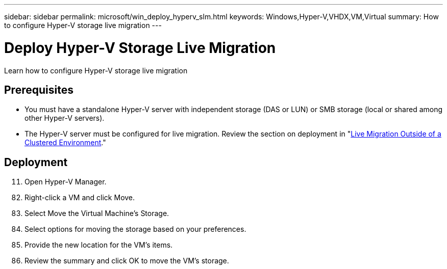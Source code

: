 ---
sidebar: sidebar
permalink: microsoft/win_deploy_hyperv_slm.html
keywords: Windows,Hyper-V,VHDX,VM,Virtual
summary: How to configure Hyper-V storage live migration
---

= Deploy Hyper-V Storage Live Migration

:hardbreaks:
:nofooter:
:icons: font
:linkattrs:
:imagesdir: ../media

[.lead]
Learn how to configure Hyper-V storage live migration

== Prerequisites

* You must have a standalone Hyper-V server with independent storage (DAS or LUN) or SMB storage (local or shared among other Hyper-V servers).
* The Hyper-V server must be configured for live migration. Review the section on deployment in "link:\l[Live Migration Outside of a Clustered Environment]."

== Deployment

[arabic, start=11]
. Open Hyper-V Manager.

[arabic, start=82]
. Right-click a VM and click Move.
. Select Move the Virtual Machine's Storage.
. Select options for moving the storage based on your preferences.
. Provide the new location for the VM's items.
. Review the summary and click OK to move the VM's storage.
